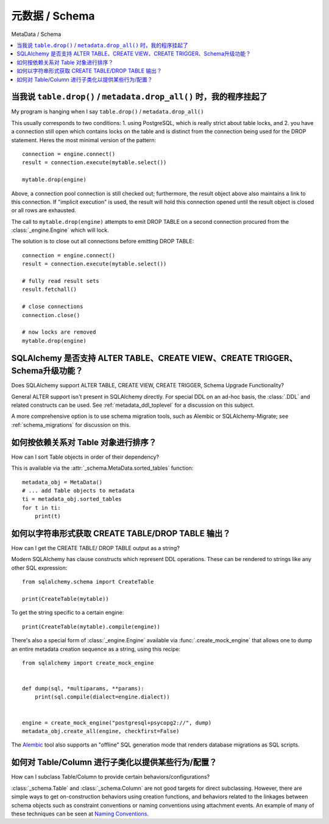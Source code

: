 =================
元数据 / Schema
=================

MetaData / Schema

.. contents::
    :local:
    :class: faq
    :backlinks: none



当我说 ``table.drop()`` / ``metadata.drop_all()`` 时，我的程序挂起了
===========================================================================

My program is hanging when I say ``table.drop()`` / ``metadata.drop_all()``

.. tab:: 中文

.. tab:: 英文

This usually corresponds to two conditions: 1. using PostgreSQL, which is really
strict about table locks, and 2. you have a connection still open which
contains locks on the table and is distinct from the connection being used for
the DROP statement.  Heres the most minimal version of the pattern::

    connection = engine.connect()
    result = connection.execute(mytable.select())

    mytable.drop(engine)

Above, a connection pool connection is still checked out; furthermore, the
result object above also maintains a link to this connection.  If
"implicit execution" is used, the result will hold this connection opened until
the result object is closed or all rows are exhausted.

The call to ``mytable.drop(engine)`` attempts to emit DROP TABLE on a second
connection procured from the :class:`_engine.Engine` which will lock.

The solution is to close out all connections before emitting DROP TABLE::

    connection = engine.connect()
    result = connection.execute(mytable.select())

    # fully read result sets
    result.fetchall()

    # close connections
    connection.close()

    # now locks are removed
    mytable.drop(engine)

SQLAlchemy 是否支持 ALTER TABLE、CREATE VIEW、CREATE TRIGGER、Schema升级功能？
===============================================================================================

Does SQLAlchemy support ALTER TABLE, CREATE VIEW, CREATE TRIGGER, Schema Upgrade Functionality?

.. tab:: 中文

.. tab:: 英文


General ALTER support isn't present in SQLAlchemy directly.  For special DDL
on an ad-hoc basis, the :class:`.DDL` and related constructs can be used.
See :ref:`metadata_ddl_toplevel` for a discussion on this subject.

A more comprehensive option is to use schema migration tools, such as Alembic
or SQLAlchemy-Migrate; see :ref:`schema_migrations` for discussion on this.



如何按依赖关系对 Table 对象进行排序？
==========================================================

How can I sort Table objects in order of their dependency?

.. tab:: 中文

.. tab:: 英文

This is available via the :attr:`_schema.MetaData.sorted_tables` function::

    metadata_obj = MetaData()
    # ... add Table objects to metadata
    ti = metadata_obj.sorted_tables
    for t in ti:
        print(t)

.. _faq_ddl_as_string:



如何以字符串形式获取 CREATE TABLE/DROP TABLE 输出？
==============================================================

How can I get the CREATE TABLE/ DROP TABLE output as a string?

.. tab:: 中文

.. tab:: 英文

Modern SQLAlchemy has clause constructs which represent DDL operations. These
can be rendered to strings like any other SQL expression::

    from sqlalchemy.schema import CreateTable

    print(CreateTable(mytable))

To get the string specific to a certain engine::

    print(CreateTable(mytable).compile(engine))

There's also a special form of :class:`_engine.Engine` available via
:func:`.create_mock_engine` that allows one to dump an entire
metadata creation sequence as a string, using this recipe::

    from sqlalchemy import create_mock_engine


    def dump(sql, *multiparams, **params):
        print(sql.compile(dialect=engine.dialect))


    engine = create_mock_engine("postgresql+psycopg2://", dump)
    metadata_obj.create_all(engine, checkfirst=False)

The `Alembic <https://alembic.sqlalchemy.org>`_ tool also supports
an "offline" SQL generation mode that renders database migrations as SQL scripts.

如何对 Table/Column 进行子类化以提供某些行为/配置？
============================================================================

How can I subclass Table/Column to provide certain behaviors/configurations?

.. tab:: 中文

.. tab:: 英文

:class:`_schema.Table` and :class:`_schema.Column` are not good targets for direct subclassing.
However, there are simple ways to get on-construction behaviors using creation
functions, and behaviors related to the linkages between schema objects such as
constraint conventions or naming conventions using attachment events.
An example of many of these
techniques can be seen at `Naming Conventions <https://www.sqlalchemy.org/trac/wiki/UsageRecipes/NamingConventions>`_.
